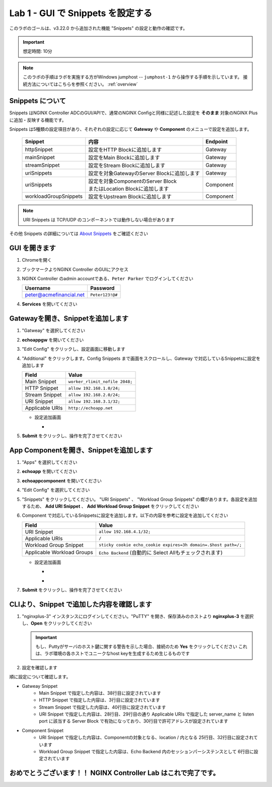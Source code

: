 Lab 1 - GUI で Snippets を設定する
######################################################

このラボのゴールは、v3.22.0 から追加された機能 "Snippets" の設定と動作の確認です。

.. IMPORTANT::
    想定時間: 10分

.. NOTE::
    このラボの手順はラボを実施する方がWindows jumphost -- ``jumphost-1`` から操作する手順を示しています。
    接続方法についてはこちらを参照ください。 :ref:`overview` 


Snippets について
----

Snippets はNGINX Controller ADCのGUI/APIで、通常のNGINX Configと同様に記述した設定を **そのまま** 対象のNGINX Plusに追加・反映する機能です。

Snippets は5種類の設定項目があり、それぞれの設定に応じて **Gateway** や **Component** のメニューで設定を追加します。

   +------------------------+--------------------------------------------+-----------+
   |      Snippet           |    内容                                    | Endpoint  |
   +========================+============================================+===========+
   | httpSnippet            | 設定をHTTP Blockに追加します               | Gateway   |
   +------------------------+--------------------------------------------+-----------+
   | mainSnippet            | 設定をMain Blockに追加します               | Gateway   |
   +------------------------+--------------------------------------------+-----------+
   | streamSnippet          | 設定をStream Blockに追加します             | Gateway   |
   +------------------------+--------------------------------------------+-----------+
   | uriSnippets            | 設定を対象GatewayのServer Blockに追加します| Gateway   |
   +------------------------+--------------------------------------------+-----------+
   | uriSnippets            | | 設定を対象ComponentのServer Block        | Component |
   |                        | | またはLocation Blockに追加します         |           |
   +------------------------+--------------------------------------------+-----------+
   | workloadGroupSnippets  | 設定をUpstream Blockに追加します           | Component |
   +------------------------+--------------------------------------------+-----------+

.. NOTE::
    URI Snippets は TCP/UDP のコンポーネントでは動作しない場合があります

その他 Snippets の詳細については `About Snippets <https://docs.nginx.com/nginx-controller/app-delivery/about-snippets/>`__ をご確認ください

GUI を開きます
----

#. Chromeを開く

#. ブックマークよりNGINX Controller のGUIにアクセス

   .. image:: ../media/ControllerBookmark.png
      :width: 600

#. NGINX Controller のadmin accountである、``Peter Parker`` でログインしてください

   +-------------------------+-----------------+
   |      Username           |    Password     |
   +=========================+=================+
   | peter@acmefinancial.net | ``Peter123!@#`` |
   +-------------------------+-----------------+

   .. image:: ../media/ControllerLogin-Peter.png
      :width: 400

#. **Services** を開いてください

   .. image:: ../media/Tile-Services.png
      :width: 200

Gatewayを開き、Snippetを追加します
----

#. "Gatweay" を選択してください

   .. image:: ./media/M6L1gateways.png
      :width: 200

#. **echoappgw** を開いてください

   .. image:: ./media/M6L1echoappgw.png
       :width: 600

#. "Edit Config" をクリックし、設定画面に移動します

   .. image:: ./media/M6L1echoappgw-Edit.png
       :width: 600

#. "Additional" をクリックします。Config Snippets まで画面をスクロールし、Gateway で対応しているSnippetsに設定を追加します

   +-------------------------+--------------------------------------+
   |        Field            |      Value                           |
   +=========================+======================================+
   |  Main Snippet           |  ``worker_rlimit_nofile 2048;``      |
   +-------------------------+--------------------------------------+
   |  HTTP Snippet           |  ``allow 192.168.1.0/24;``           |
   +-------------------------+--------------------------------------+
   |  Stream Snippet         |  ``allow 192.168.2.0/24;``           |
   +-------------------------+--------------------------------------+
   |  URI Snippet            |  ``allow 192.168.3.1/32;``           |
   +-------------------------+--------------------------------------+
   |  Applicable URIs        | ``http://echoapp.net``               |
   +-------------------------+--------------------------------------+

   - 設定追加画面

     - .. image:: ./media/M6L1echoappgw-GatewaySnippet.png
          :width: 600


#. **Submit** をクリックし、操作を完了させてください

   .. image:: ./media/M6L1Submit.png
      :width: 300

App Componentを開き、Snippetを追加します
----

#. "Apps" を選択してください

   .. image:: ../media/Services-Apps.png
      :width: 200

#. **echoapp** を開いてください

   .. image:: ./media/M6L1echoapp.png
       :width: 600

#. **echoappcomponent** を開いてください

   .. image:: ./media/M6L1echoappcomponent.png
       :width: 600

#. "Edit Config" を選択してください

   .. image:: ./media/M6L1echoappcomponent-EditConfig.png
      :width: 400

#. "Snippets" をクリックしてください。 "URI Snippets" 、 "Workload Group Snippets" の欄があります。各設定を追加するため、 **Add URI Snippet** 、 **Add Workload Group Snippet** をクリックしてください

   .. image:: ./media/M6L1echoappcomponent-Snippets.png
       :width: 600

#. Component で対応しているSnippetsに設定を追加します。以下の内容を参考に設定を追加してください

   +------------------------------+----------------------------------------------------------------+
   |        Field                 |      Value                                                     |
   +==============================+================================================================+
   |  URI Snippet                 | ``allow 192.168.4.1/32;``                                      |
   +------------------------------+----------------------------------------------------------------+
   |  Applicable URIs             | ``/``                                                          |
   +------------------------------+----------------------------------------------------------------+
   |  Workload Group Snippet      | ``sticky cookie echo_cookie expires=3h domain=.$host path=/;`` |
   +------------------------------+----------------------------------------------------------------+
   |  Applicable Workload Groups  | ``Echo Backend`` (自動的に Select Allもチェックされます)       |
   +------------------------------+----------------------------------------------------------------+

   - 設定追加画面

     - .. image:: ./media/M6L1echoappcomponent-URISnippets.png
          :width: 600
   
     - .. image:: ./media/M6L1echoappcomponent-WLSnippets.png
          :width: 600


#. **Submit** をクリックし、操作を完了させてください

   .. image:: ./media/M6L1Submit.png
      :width: 300

CLIより、Snippet で追加した内容を確認します
----

#. "nginxplus-3" インスタンスにログインしてください。"PuTTY" を開き、保存済みのホストより **nginxplus-3** を選択し、**Open** をクリックしてください

   .. image:: ./media/M6L1Putty.png
      :width: 400

   .. IMPORTANT::
      もし、Puttyがサーバのホスト鍵に関する警告を示した場合、接続のため **Yes** をクリックしてください
      これは、ラボ環境の各ホストでユニークなhost keyを生成するため生じるものです

#. 設定を確認します

.. code-block:: bash
  :linenos:
  :caption: Snippet の反映結果確認
  :emphasize-lines: 38,3,40,28,29,30,25,32,6

  $ egrep 'http {|stream {|server {|listen |server_name |location |Echo Backend|allow |echo_cookie|worker_rlimit_nofile' nginx.conf
  http {
          allow 192.168.1.0/24;
          upstream 'Echo Backend_http_68fc5a3b-b6a2-4b9b-b2cd-fdd119d933e8' {
                  zone 'Echo Backend_http_68fc5a3b-b6a2-4b9b-b2cd-fdd119d933e8' 160k;
                  sticky cookie echo_cookie expires=3h domain=.$host path=/;
          server {
                  server_name _;
                  listen 443 ssl;
                  listen 80;
          server {
                  server_name trading.acmefinancial.net;
                  listen 80 reuseport;
                  location / {
                  location /api {
          server {
                  server_name trading.acmefinancial.net;
                  listen 443 ssl reuseport;
                  location / {
                  location /api {
          server {
                  server_name echoapp.net;
                  listen 443 ssl;
                  location / {
                          allow 192.168.4.1/32;
                          proxy_pass 'http://Echo Backend_http_68fc5a3b-b6a2-4b9b-b2cd-fdd119d933e8';
          server {
                  server_name echoapp.net;
                  listen 80;
                  allow 192.168.3.1/32;
                  location / {
                          allow 192.168.4.1/32;
                          proxy_pass 'http://Echo Backend_http_68fc5a3b-b6a2-4b9b-b2cd-fdd119d933e8';
          server {
                  server_name 127.0.0.1;
                  listen 127.0.0.1:49151;
                  location /api {
  worker_rlimit_nofile 2048;
  stream {
          allow 192.168.2.0/24;
  
順に設定について確認します。

- Gatweay Snippet
    - Main Snippet で指定した内容は、38行目に設定されています
    - HTTP Snippet で指定した内容は、3行目に設定されています
    - Stream Snippet で指定した内容は、40行目に設定されています
    - URI Snippet で指定した内容は、28行目、29行目の通り Applicable URIs で指定した server_name と listen port に該当する Server Block で有効になっており、30行目で許可アドレスが設定されています

- Component Snippet
    - URI Snippet で指定した内容は、Componentの対象となる、location / 内となる 25行目、32行目に設定されています
    - Workload Group Snippet で指定した内容は、Echo Backend 内のセッションパーシステンスとして 6行目に設定されています




おめでとうございます！！ NGINX Controller Lab はこれで完了です。
----